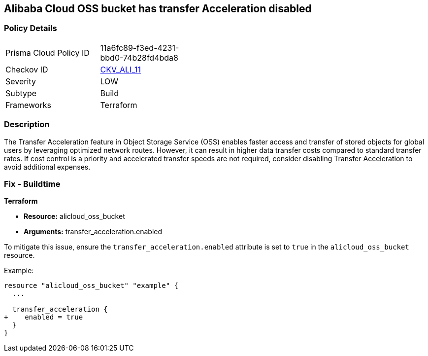 == Alibaba Cloud OSS bucket has transfer Acceleration disabled


=== Policy Details 

[width=45%]
[cols="1,1"]
|=== 
|Prisma Cloud Policy ID 
| 11a6fc89-f3ed-4231-bbd0-74b28fd4bda8

|Checkov ID 
| https://github.com/bridgecrewio/checkov/tree/master/checkov/terraform/checks/resource/alicloud/OSSBucketTransferAcceleration.py[CKV_ALI_11]

|Severity
|LOW

|Subtype
|Build

|Frameworks
|Terraform

|=== 



=== Description 


The Transfer Acceleration feature in Object Storage Service (OSS) enables faster access and transfer of stored objects for global users by leveraging optimized network routes. However, it can result in higher data transfer costs compared to standard transfer rates. If cost control is a priority and accelerated transfer speeds are not required, consider disabling Transfer Acceleration to avoid additional expenses.

=== Fix - Buildtime


*Terraform* 

* *Resource:* alicloud_oss_bucket
* *Arguments:* transfer_acceleration.enabled

To mitigate this issue, ensure the `transfer_acceleration.enabled` attribute is set to `true` in the `alicloud_oss_bucket` resource.

Example:

[source,go]
----
resource "alicloud_oss_bucket" "example" {
  ...

  transfer_acceleration {
+    enabled = true
  }
}
----
